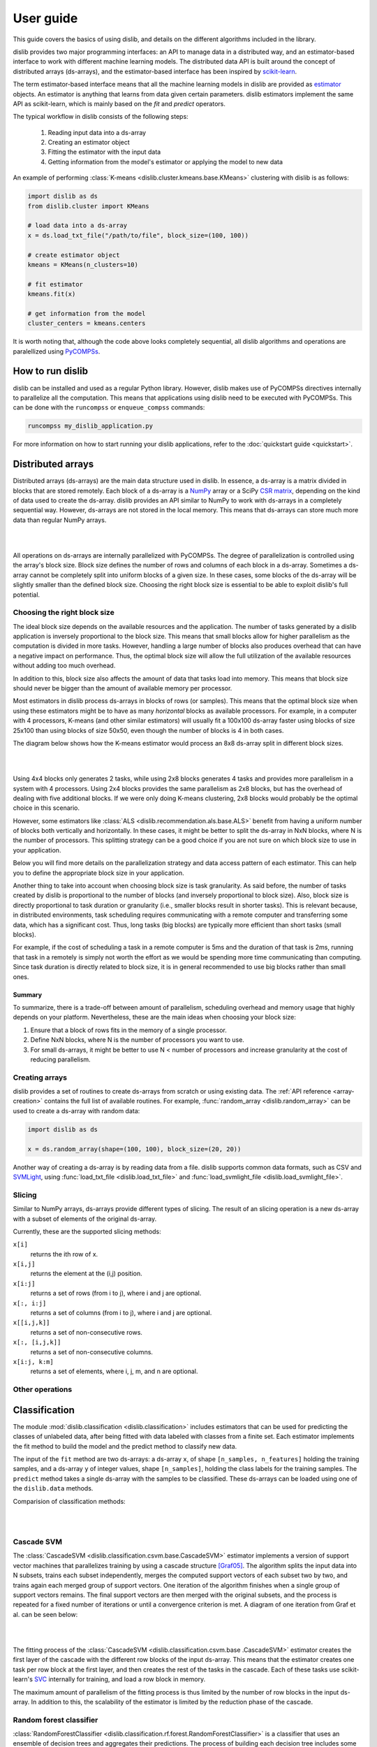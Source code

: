 User guide
==========

This guide covers the basics of using dislib, and details on the different
algorithms included in the library.

dislib provides two major programming interfaces: an API to manage data in a
distributed way, and an estimator-based interface to work with different
machine learning models. The distributed data API is built around the
concept of distributed arrays (ds-arrays), and the estimator-based interface
has been inspired by `scikit-learn <https://scikit-learn.org>`_.

The term estimator-based interface means that all the machine learning
models in dislib are provided as `estimator <https://scikit-learn
.org/stable/glossary.html#term-estimators>`_ objects. An estimator is
anything that learns from data given certain parameters. dislib estimators
implement the same API as scikit-learn, which is mainly based on the *fit*
and *predict* operators.

The typical workflow in dislib consists of the following steps:

 1. Reading input data into a ds-array
 2. Creating an estimator object
 3. Fitting the estimator with the input data
 4. Getting information from the model's estimator or applying the model to
    new data

An example of performing :class:`K-means <dislib.cluster.kmeans.base.KMeans>`
clustering with dislib is as follows:

.. code:: python

    import dislib as ds
    from dislib.cluster import KMeans

    # load data into a ds-array
    x = ds.load_txt_file("/path/to/file", block_size=(100, 100))

    # create estimator object
    kmeans = KMeans(n_clusters=10)

    # fit estimator
    kmeans.fit(x)

    # get information from the model
    cluster_centers = kmeans.centers

It is worth noting that, although the code above looks completely sequential,
all dislib algorithms and operations are paralellized using `PyCOMPSs
<https://www.bsc.es/research-and-development/software-and-apps/software-list/comp-superscalar/>`_.

How to run dislib
-----------------

dislib can be installed and used as a regular Python library. However,
dislib makes use of PyCOMPSs directives internally to parallelize all the
computation. This means that applications using dislib need to be executed
with PyCOMPSs. This can be done with the ``runcompss`` or
``enqueue_compss`` commands:

.. code:: bash

    runcompss my_dislib_application.py

For more information on how to start running your dislib applications, refer
to the :doc:`quickstart guide <quickstart>`.

Distributed arrays
------------------

Distributed arrays (ds-arrays) are the main data structure used in dislib.
In essence, a ds-array is a matrix divided in blocks that are stored
remotely. Each block of a ds-array is a `NumPy <https://numpy.org/>`_
array or a SciPy `CSR matrix <https://docs.scipy
.org/doc/scipy/reference/generated/scipy.sparse.csr_matrix.html#scipy.sparse
.csr_matrix>`_, depending on the kind of data used to create the ds-array.
dislib provides an API similar to NumPy to work with ds-arrays in a
completely sequential way. However, ds-arrays are not stored in the local
memory. This means that ds-arrays can store much more data than regular
NumPy arrays.

|

.. image:: ./_static/img/ds-array.png
    :align: center
    :width: 400px

|

All operations on ds-arrays are internally parallelized with PyCOMPSs. The
degree of parallelization is controlled using the array's block size. Block
size defines the number of rows and columns of each block in a ds-array.
Sometimes a ds-array cannot be completely split into uniform blocks of a
given size. In these cases, some blocks of the ds-array will be slightly
smaller than the defined block size. Choosing the right block size is essential
to be able to exploit dislib's full potential.

Choosing the right block size
.............................

The ideal block size depends on the available resources and the
application. The number of tasks generated by a dislib application is
inversely proportional to the block size. This means that small blocks allow
for higher parallelism as the computation is divided in more tasks. However,
handling a large number of blocks also produces overhead that can have a
negative impact on performance. Thus, the optimal block size will allow the
full utilization of the available resources without adding too much overhead.

In addition to this, block size also affects the amount of data that tasks load
into memory. This means that block size should never be bigger than the
amount of available memory per processor.

Most estimators in dislib process ds-arrays in blocks of rows (or samples).
This means that the optimal block size when using these estimators might be
to have as many *horizontal* blocks as available processors. For example,
in a computer with 4 processors, K-means (and other similar estimators)
will usually fit a 100x100 ds-array faster using blocks of size 25x100 than
using blocks of size 50x50, even though the number of blocks is 4 in
both cases.

The diagram below shows how the K-means estimator would process an 8x8
ds-array split in different block sizes.

|

.. image:: ./_static/img/ds-array-access.png
    :align: center
    :width: 700px

|

Using 4x4 blocks only generates 2 tasks, while using 2x8 blocks generates 4
tasks and provides more parallelism in a system with 4 processors. Using 2x4
blocks provides the same parallelism as 2x8 blocks, but has the overhead of
dealing with five additional blocks. If we were only doing K-means
clustering, 2x8 blocks would probably be the optimal choice in this scenario.

However, some estimators like
:class:`ALS <dislib.recommendation.als.base.ALS>` benefit from having a uniform
number of blocks both vertically and horizontally. In these cases, it might
be better to split the ds-array in NxN blocks, where N is the number of
processors. This splitting strategy can be a good choice if you are not sure
on which block size to use in your application.

Below you will find more details on the parallelization strategy and data
access pattern of each estimator. This can help you to define the
appropriate block size in your application.

Another thing to take into account when choosing block size is task
granularity. As said before, the number of tasks created by dislib is
proportional to the number of blocks (and inversely proportional to block
size). Also, block size is directly proportional to task duration or
granularity (i.e., smaller blocks result in shorter tasks). This is relevant
because, in distributed environments, task scheduling requires communicating
with a remote computer and transferring some data, which has a significant
cost. Thus, long tasks (big blocks) are typically more efficient than short
tasks (small blocks).

For example, if the cost of scheduling a task in a remote computer is 5ms
and the duration of that task is 2ms, running that task in a remotely
is simply not worth the effort as we would be spending more time
communicating than computing. Since task duration is directly related to
block size, it is in general recommended to use big blocks rather than small
ones.

Summary
,,,,,,,

To summarize, there is a trade-off between amount of parallelism, scheduling
overhead and memory usage that highly depends on your platform.
Nevertheless, these are the main ideas when choosing your block size:

1. Ensure that a block of rows fits in the memory of a single processor.
2. Define NxN blocks, where N is the number of processors you want to use.
3. For small ds-arrays, it might be better to use N < number of processors
   and increase granularity at the cost of reducing parallelism.

Creating arrays
...............

dislib provides a set of routines to create ds-arrays from scratch
or using existing data. The :ref:`API reference <array-creation>` contains the
full list of available routines. For example,
:func:`random_array <dislib.random_array>` can be used to create
a ds-array with random data:

.. code:: python

    import dislib as ds

    x = ds.random_array(shape=(100, 100), block_size=(20, 20))

Another way of creating a ds-array is by reading data from a file. dislib
supports common data formats, such as CSV and `SVMLight <http://svmlight
.joachims.org/>`_, using
:func:`load_txt_file <dislib.load_txt_file>` and
:func:`load_svmlight_file <dislib.load_svmlight_file>`.

Slicing
.......

Similar to NumPy arrays, ds-arrays provide different types of slicing. The
result of an slicing operation is a new ds-array with a subset of elements
of the original ds-array.

Currently, these are the supported slicing methods:

``x[i]``
  returns the ith row of x.

``x[i,j]``
  returns the element at the (i,j) position.

``x[i:j]``
  returns a set of rows (from i to j), where i and j are optional.

``x[:, i:j]``
  returns a set of columns (from i to j), where i and j are optional.

``x[[i,j,k]]``
  returns a set of non-consecutive rows.

``x[:, [i,j,k]]``
  returns a set of non-consecutive columns.

``x[i:j, k:m]``
  returns a set of elements, where i, j, m, and n are optional.

Other operations
................

Classification
--------------

The module :mod:`dislib.classification <dislib.classification>` includes
estimators that can be used for predicting the classes of unlabeled data,
after being fitted with data labeled with classes from a finite set. Each
estimator implements the fit method to build the model and the predict
method to classify new data.

The input of the ``fit`` method are two ds-arrays: a ds-array
``x``, of shape ``[n_samples, n_features]`` holding the training samples,
and a ds-array ``y`` of integer values, shape ``[n_samples]``, holding the
class labels for the training samples. The ``predict`` method takes a single
ds-array with the samples to be classified. These ds-arrays can be loaded
using one of the ``dislib.data`` methods.

Comparision of classification methods:

|

.. image:: ./_static/img/classification.png
    :align: center
    :width: 700px

|

Cascade SVM
...........

The :class:`CascadeSVM <dislib.classification.csvm.base.CascadeSVM>`
estimator implements a version of support vector machines that
parallelizes training by using a cascade structure [Graf05]_. The algorithm
splits the input data into N subsets, trains each subset independently,
merges the computed support vectors of each subset two by two, and trains
again each merged group of support vectors. One iteration of the algorithm
finishes when a single group of support vectors remains. The final support
vectors are then merged with the original subsets, and the process is repeated
for a fixed number of iterations or until a convergence criterion is met. A
diagram of one iteration from Graf et al. can be seen below:

|

.. image:: ./_static/img/cascade.png
    :align: center
    :width: 550px

|

The fitting process of the :class:`CascadeSVM <dislib.classification.csvm.base
.CascadeSVM>` estimator creates the first layer of the cascade with the
different row blocks of the input ds-array. This means that the estimator
creates one task per row block at the first layer, and then creates the rest
of the tasks in the cascade. Each of these tasks use
scikit-learn's `SVC <https://scikit-learn.org/stable/modules/generated/sklearn
.svm.SVC.html#sklearn.svm.SVC>`_ internally for training, and load a row
block in memory.

The maximum amount of parallelism of the fitting process is thus limited by
the number of row blocks in the input ds-array. In addition to this, the
scalability of the estimator is limited by the reduction phase of the cascade.


Random forest classifier
........................

:class:`RandomForestClassifier <dislib.classification.rf.forest.RandomForestClassifier>`
is a classifier that uses an ensemble of decision trees and aggregates their
predictions. The process of building each decision tree includes some
randomization in order to make them different. The accuracy of the joint
prediction can be greater than that of individual decision trees. One advantage
of Random Forests is that you cannot overfit by increasing the number of
trees. Several variations of random forests have been proposed and implemented.
A fundamental paper that has been cited extensively is [Bre01]_, which
describes the following method for classification problems:

    For building each tree, the original sample set is replaced by a set of the
    same size, obtained by drawing with replacement (this method is called
    bootstrap aggregating or bagging). At each tree node, a certain number of
    random features is selected (random feature selection). The sample set
    is splitted in two according to the values of these features, and a
    metric called 'Gini impurity' is computed for every split. The Gini
    impurity measures how heterogeneous is one sample set with respect to the
    target variable. The split with the lowest 'Gini impurity' is selected, and
    the subsamples are propagated to the children nodes. The trees grown are
    not pruned.

Ensemble estimators can be implemented in an embarrassingly parallel pattern.
You can do this with scikit-learn's RandomForestClassifier using a
``joblib.parallel_backend`` and setting the ``n_jobs`` parameter. However, you
need to be able to load your data into memory for each processor or to use
memory mapped arrays, which can be tricky specially with a distributed backend.

In our implementation, the samples as a whole are written into a binary file
and accessed using memory maps (the COMPSs runtime manages the transfers to
other nodes when needed). We used this approach because the performance penalty
of using distributed data was too large. Storing the samples file and saving
the decision trees introduces a big load to the disk storage of all nodes. If
your execution fails because you reach your disk storage limits, you can try
reducing the number of trees or reducing their size by setting the
``max_depth`` parameter. If this is not enough, you may consider reducing
the samples.

In order to get further parallelism, each decision tree is not necessarily
built in a single task: there are tasks for building just a subtree, just a
node or even just part of a node. You can use the ``distr_depth`` parameter to
control the number of tasks used for each tree. However, be aware that the
number of tasks grows exponentially when you increase ``distr_depth``, and that
the task loads become very unbalanced. The fitted decision trees are not
synchronized, so the prediction is equally distributed.

The results of the RandomForestClassifier can vary in every execution, due to
its random nature. To get reproducible results, a RandomState (pseudorandom
number generator) or an int can be provided to the ``random_state``
parameter of the constructor. This works by passing a seed (generated by the
master's RandomState) to each task that uses randomness, and creating a new
RandomState inside the task.

.. topic:: References:

  .. [Bre01] `Random Forests
     <https://www.stat.berkeley.edu/~breiman/randomforest2001.pdf>`_
     L. Breiman, 2001
  .. [Graf05] `Parallel support vector machines: The cascade svm
     <http://papers.nips.cc/paper/2608-parallel-support-vector-machines-the
     -cascade-svm.pdf>`_
     H. P. Graf, E. Cosatto, L. Bottou, I. Dourdanovic, and V. Vapnik, 2005


Clustering
----------

The module :mod:`dislib.cluster <dislib.cluster>` includes estimators that can
be used to perform clustering of unlabeled data. Each estimator implements
the ``fit`` and the ``fit_predict`` methods. The former fits the model, and
the latter additionally returns a ds-array of integer labels corresponding to
the different clusters over the training data.

Usually, the input is an array of shape ``[n_samples, n_features]``,
representing your data, that can be loaded using one of the dislib.data
methods. For the future Daura algorithm, the input will be a ds-array of
pair-wise distances of shape ``[n_samples, n_samples]``.

Comparision of clustering methods:

|

.. image:: ./_static/img/clustering.png
    :align: center
    :width: 700px

|

K-means
.......

K-means is a clustering algorithm that finds a predefined number of clusters
in a dataset based on the distance between data points. The algorithm
typically begins with N random centers, where N is defined by the user,
assigns each data point to their closest center to create the initial N
clusters, and then updates the centers to the mean of all the data points in
each cluster. This process is repeated for a number of iterations or until
the centers do not suffer a significant change in the update.

The :class:`KMeans <dislib.cluster.kmeans.base.KMeans>` estimator implements
a parallel version of the K-means algorithm. This version of the algorithm
starts off with ``n_clusters`` random centers, assigns each data point to
their closest center, and computes the summation of all points assigned to
each center. This process is done by creating one task per row block in the
input ds-array to compute partial summations, and then performing a reduction
that adds up all data points assigned to each center. After this reduction,
the total summation is divided by the number of points assigned to each
cluster to compute the new centers. The process is repeated for ``max_iter``
iterations or until convergence. The algorithm's maximum parallelism is
equal to the number of row blocks in the input ds-array and each task needs
to load a row block in memory.


DBSCAN
......

:class:`DBSCAN <dislib.cluster.dbscan.base.DBSCAN>` is a clustering algorithm
that uses the neighbouring relations of the samples for determining the
clusters. It requires two parameters: the neighbouring distance ``eps``,
and the minimum number of samples in a neighbourhood ``min_samples``, which
define the clusters according to some rules.

A detailed explanation of this algorithm is out of the scope of this guide.
However, it is important to know that it is not completely deterministic, as
some border samples can be assigned to different clusters. There is also the
notion of noise, for samples that don't belong to any cluster; in this
implementation, "noise" samples are given the special label value ``-1``.

Many advantages and disadvantages can be suggested for DBSCAN. On the good
side, it can find regions of varied shapes, including non-convex regions,
and the number of regions is not fixed by the parameters. On the other side,
finding appropriate ``eps`` and ``min_samples`` can be challenging, and
there may be no pair that works well globally for all the clusters on your
data.

In our implementation, the samples are partitioned according to the regions of
a multidimensional grid of the feature space. Then, for each region, the
neighbours of each sample are computed, taking into account that there may be
neighbours in the same region but also in other regions. This can be divided
into multiple tasks for regions that contain many samples. A partial DBSCAN
is performed for each region, and finally the clusters found in different
regions are merged to create the final clusters. Some synchronizations are
necessary, and the dependency graph of the generated tasks is complex, but
enough parallelism is achieved to speed up some executions.

The parameters ``n_regions``, ``dimensions`` and ``max_samples`` define the
workflow of the distributed execution, and it is very important to
understand them for working with large datasets. The first two define your
multidimensional grid. The regions of the grid shouldn't be thinner than
``eps``, because that would mean having to compare to many regions to find
the samples neighbours, creating many data dependencies that slow down the
execution. For the same reason, you don't want to partition along more than
a few dimensions either. On the other hand, you want a big number of regions
to achieve greater parallelism. Additionally, your data shouldn't be
partitioned very unevenly, as it could cause strong load imbalances among
the tasks.

For some problems, it's not possible to carry out all of the previous
recommendations at the same time, specially if your ``eps`` is not small or
the number of features is big, and it may mean that this implementation is not
the most appropriate. But if ``eps`` is relatively small and even partitions
can be made, this implementation can have a good scalability for big numbers
of samples.

Gaussian mixture
................

:class:`GaussianMixture <dislib.cluster.gm.base.GaussianMixture>` fits a
gaussian mixture model that represents the distribution of the sample as the
sum of several gaussian components. The aim is to maximize the likelihood that
the obtained model describes the observed data. A fitted gaussian mixture
model can be used to generate new samples that follow the same distribution.
It can also be used for clustering, by assigning to each individual the
component with highest probability density at that point.

Our implementation is based on the sequential
`implementation in scikit-learn <https://scikit-learn
.org/stable/modules/generated/sklearn.mixture.GaussianMixture.html>`_,
which uses an iterative `expectation–maximization (EM) algorithm <https://en
.wikipedia.org/wiki/Expectation%E2%80%93maximization_algorithm>`_.
In the expectation step, given the gaussian components, membership weights to
each component are computed for each element in the sample. In the
maximization step, these memberships are used to compute the parameters of the
gaussian components that maximize the likelihood. These iterations are
repeated until a termination criteria is met: either the change of a certain
indicator is below a convergence threshold, or the number of iterations reaches
a given limit.

For distributing the execution, the samples are partitioned by row blocks. The
expectation step of each iteration is computed in a map-reduce pattern,
where the reduction is used as a termination criteria for the next iteration
but it does not block the maximization step. The maximization step has two
parts, the first one for updating the weights and the centers of the
components, and the second one for updating their covariances. These parts are
computed in successive map-reduce patterns, and this completes the iteration.

With the parameter ``covariance_type`` you can define the shape of the gaussian
components (see image). Internally, this is represented by a covariances
array whose shape depends on the ``covariance_type``::

            (n_components,)                        if 'spherical',
            (n_features, n_features)               if 'tied',
            (n_components, n_features)             if 'diag',
            (n_components, n_features, n_features) if 'full'.

If the number of features of your data is big, the ``'full'`` and ``'tied'``
options can be computationally more expensive. Moreover, the covariances
array is loaded into memory and processed as a single piece, so you could run
into memory problems. Our implementation is designed to scale on the number
of samples, but not on the number of features.

The EM algorithm can converge to a local optimum, and the results are sensible
to the initialization. By default, this estimator uses KMeans to initialize
the centers, which accelerates the execution. You can also provide your own
parameters or use random initialization. It is a good idea to run the algorithm
multiple times with different starting conditions, because it can converge
to different local optima.

Daura
.....

:class:`Daura <dislib.cluster.daura.base.Daura>` is a clustering algorithm
that uses the distances between the samples and a cutoff value to find clusters
centered in one of the samples such that all of the members of the cluster are
within a cutoff radius from the center. Clusters are taken by size, from larger
to smaller, in a sequential and greedy way.

The fit method takes a ds-array of distances as input, which makes it different
than other clustering estimators. Bear in mind that, although this ds-array is
passed as a single parameter, it does not need to exist as a whole at once: it
can be computed in PyCOMPSs tasks and processed by Daura block by block, and
internally Daura only looks for the neighbouring relations and saves them.

This algorithm is inherently sequential, i.e., one cluster has to be found
before you can start looking for the next one. Finding one cluster at a time is
what has been parallelized. For this reason, this algorithm may not improve the
performance of a sequential approach for small datasets. On the other hand,
it can improve the memory management and the performance for larger datasets,
or when there are few clusters.


Regression
----------

Linear regression
.................
:class:`LinearRegression <dislib.regression.linear.base.LinearRegression>`
performs multivariate linear regression with ordinary least squares. The
model is: ``y = alpha + beta*x + err``, where alpha is the intercept and beta
is a vector of coefficients. The goal is to choose alpha and beta that
minimize the sum of the squared errors. These optimal parameters can be
computed using linear algebra. First, if we want to have an intercept term,
``x`` is extended with an additional ones column. Then, the coefficients are
given by ``inv(x.T@x)@x.T@y``.

In our implementation, we compute ``x.T@x`` and ``x.T@y`` separately with
map-reduce patterns, partitioning the samples only by row blocks. Each rows
block of ``x`` is extended with the ones columns, if necessary, in the same
tasks that do the products. As we are using row blocks as a whole, without
vertical partitioning, the resulting ``x.T@x`` and ``x.T@y`` consist of a
single block each. Finally, the coefficients are computed in a single task
by solving a linear system with ``np.linalg.solve``, avoiding the
unnecessary computation of the inverse matrix.

This implementation is designed for a good scalability for big numbers of
samples. However, it cannot give any additional scalability with respect to
the number of features, because we hold in memory the ``x.T@x`` matrix, of
shape ``(n_features, n_features)`` and process it as a single block.
(To have scalability for big numbers of features, we would need to integrate
this with a distributed implementation of a method for solving a system of
linear equations.)

Decomposition
-------------

Principal component analysis
............................

:class:`PCA <dislib.decomposition.pca.base.PCA>` performs principal component
analysis using one of two methods: covariance and singular value
decomposition (SVD).

In the covariance method,
features are centered (the mean is subtracted for each feature) but not
standardized (not divided by the standard deviation, which would be the
correlation method). Then, the covariance matrix is estimated as ``x.T@x /
(n_samples - 1)``. Finally, the eigendecomposition of this matrix is computed,
yielding the principal components (eigenvectors) and the explained variance
(eigenvalues).

In our implementation of the covariance method, centering the features and
estimating the covariance
matrix are computed in two succesive map-reduce phases, partitioning the
samples only by row blocks. Hence, we obtain an unpartitioned covariance
matrix, of shape ``(n_features, n_features)``. This matrix is processed by a
single task which computes the eigendecomposition using the ``numpy.linalg
.eigh`` method. We can use this method, which is faster than the generic
``numpy.linalg.eig``, because we know that the estimated covariance matrix
is symmetric.

Our distributed implementation of the covariance method offers a good
scalability for big numbers of
samples. However, it cannot give any additional scalability with respect to
the number of features, because we hold the covariance matrix in memory and
process it as a single block. If you have
``n_features >> n_samples`` and your data fits in memory, it may make sense
to try centering the data and then calling ``np.linalg.svd`` for equivalent
results. Lastly, bear in mind that even if you are specifying a small value
for the parameter ``n_components`` (smaller than ``n_features``), we are still
computing the full eigendecomposition, so the ``fit`` method will not run
faster.

The SVD method is useful when ``n_features`` is large (~20,000). In
these cases, computing the eigendecomposition of the covariance matrix might
be unfeasible or take too long. The SVD method implements a block algorithm
based on Jacobi rotations [Arbenz95]_ and produces equivalent results to the
covariance method. This block Jacobi algorithm iteratively applies rotations
to the input ds-array directly until the eigenvectors and eigenvalues are
found. For this, some tasks of the algorithm need to load two column blocks
of the input ds-array into memory, and make use of ``numpy.linalg.svd``
internally.

The maximum parallelism of the SVD method is limited by the number of column
blocks in the input ds-array, and there is a trade-off between parallelism and
task granularity. The optimal number of column blocks should not be
too big or too small. If the number of features in the input
ds-array is not too large, the covariance method might be more efficient.

.. topic:: References:

  .. [Arbenz95] `An Analysis of Parallel Implementations of the Block-Jacobi
     Algorithm for Computing the SVD <http://lavica.fesb
     .hr/~slap/papers/ParJac_Pula.pdf>`_
     P. Arbenz and A. Slapnicar, 1995


Pre-processing
--------------

Standard scaler
...............

Neighbors
---------

K-nearest neighbors
...................

Model selection
---------------

Model selection is the task of choosing an appropriate model for your problem.
This can be done by evaluating your candidate models with cross-validation,
which is a technique for obtaining performance metrics with only the training
data. It works by splitting your data into multiple train/validate partitions,
evaluating the model obtained in each partition and aggregating the results.
Model selection includes hyper-parameter optimization: selecting the best
hyper-parameters (hyper-parameters are parameters that are not optimized during
fitting) for your model.

The module :mod:`dislib.model_selection <dislib.model_selection>` includes 2
classes for performing hyper-parameter optimization on estimators:
GridSearchCV and RandomSearchCV. Both are very similar and use
cross-validation, differing only on how the candidate hyper-parameters are
given.


Grid search
...........

:class:`GridSearchCV <dislib.model_selection.GridSearchCV>` (grid search with
cross-validation) is a method to explore different combinations of
parameters for an estimator. It takes a grid or collection of combinations of
parameters (``param_grid``), and it assigns a score to each combination, so it
can be used for choosing the best set of parameters for a model
(hyper-parameter optimization). We use cross-validation, so the score is
obtained as an average of training and scoring with different
train/validation splits.

This object is very versatile: the cross-validation splitter (``cv``) and the
scoring method (``scoring``) are customizable, and multiple scorers can be
used at the same time. The results are presented in a table including, for
each combination of parameters and scorer, the scores of every split along with
the average and the standard deviation.

The splitter (``cv``) is an object that creates partitions of the ds-array.
This is different than in scikit-learn, where splitters partition only the
indices. We need to split the whole dataset to be able to distribute the data.
We implemented a k-fold splitter with pre-shuffling, which is the default
(with k=5).

The ``scoring`` defaults to the estimator's ``score`` method. If the estimator
doesn't have a ``score`` method (for example, for clustering estimators),
the user is required to provide a custom ``scoring``.

If you use GridSearchCV with a dislib estimator, the ``fit`` and ``score`` of
all the instances will be called sequentially, so the parallelism is
achieved only through the tasks of the estimator. This limits the parallelism
if the estimator has synchronizations in its implementation (like DBSCAN),
because then each instance will not be fitted until the previous one has
finished synchronizing. This limitation can be circumvented using COMPSs nested
tasks to add another level of parallelism: having a task for fitting and
scoring each instance of the estimator. You can find an
implementation of GridSearchCV with nesting in the branch ``nested_search``.

If you use GridSearchCV with a scikit-learn estimator, tasks are created for
fitting and scoring each instance of the estimator. This can be a solution
if the tasks of dislib estimators tasks are too fine-grained for your data.
Be aware that the data of each split is loaded to memory before calling the
``fit`` method on scikit-learn estimators.


Randomized search
.................

:class:`RandomizedSearchCV <dislib.model_selection.RandomizedSearchCV>`
(randomized search with cross-validation) is a method to explore different
combinations of parameters for an estimator. A given number of
combinations of parameters are sampled from distributions provided by the
user (``param_distributions``), and cross-validation is performed to each of
them to obtain a score.

Except for how the combinations of parameters are obtained,
:class:`RandomizedSearchCV <dislib.model_selection.RandomizedSearchCV>`  works
exactly in the same way as
:class:`GridSearchCV <dislib.model_selection.GridSearchCV>`, so the previous
section of the user guide applies. Randomized search has the advantage that
it may require less combinations of parameters to find an equally good result,
specially if you have some parameters that do not have a real influence on the
resulting score of predictions.
